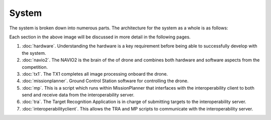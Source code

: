 System
======

The system is broken down into numerous parts. The architecture for the system as a whole is as follows:

.. image:: ../_static/suas_system_arch.png

Each section in the above image will be discussed in more detail in the following pages.

#. :doc:`hardware`.
   Understanding the hardware is a key requirement before being able to successfully develop with the system.
#. :doc:`navio2`.
   The NAVIO2 is the brain of the of drone and combines both hardware and software aspects from the competition.
#. :doc:`tx1`.
   The TX1 completes all image processing onboard the drone.
#. :doc:`missionplanner`.
   Ground Control Station software for controlling the drone.
#. :doc:`mp`.
   This is a script which runs within MissionPlanner that interfaces with the interoperability client to both send and receive data from the interoperability server.
#. :doc:`tra`.
   The Target Recognition Application is in charge of submitting targets to the interoperability server.
#. :doc:`interoperabilityclient`.
   This allows the TRA and MP scripts to communicate with the interoperability server.
